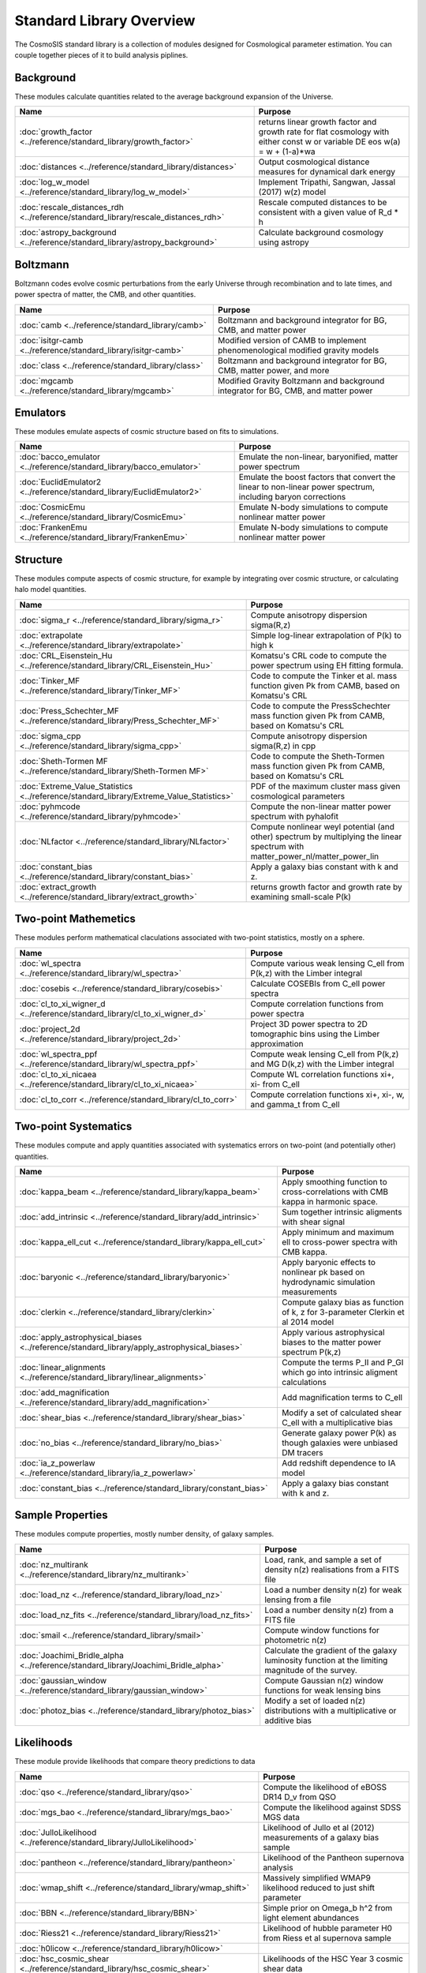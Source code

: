 Standard Library Overview
==============================

The CosmoSIS standard library is a collection of modules
designed for Cosmological parameter estimation.  You can couple
together pieces of it to build analysis piplines.


Background
-----------------------

These modules calculate quantities related to the average background expansion of the Universe.

.. list-table::
   :header-rows: 1

   * - Name
     - Purpose
   * - :doc:`growth_factor <../reference/standard_library/growth_factor>` 
     - returns linear growth factor and growth rate for flat cosmology with either const w or variable DE eos w(a) = w + (1-a)*wa
   * - :doc:`distances <../reference/standard_library/distances>` 
     - Output cosmological distance measures for dynamical dark energy
   * - :doc:`log_w_model <../reference/standard_library/log_w_model>` 
     - Implement Tripathi, Sangwan, Jassal (2017) w(z) model
   * - :doc:`rescale_distances_rdh <../reference/standard_library/rescale_distances_rdh>` 
     - Rescale computed distances to be consistent with a given value of R_d * h
   * - :doc:`astropy_background <../reference/standard_library/astropy_background>` 
     - Calculate background cosmology using astropy



Boltzmann
-----------------------

Boltzmann codes evolve cosmic perturbations from the early Universe through recombination and to late times, and power spectra of matter, the CMB, and other quantities.

.. list-table::
   :header-rows: 1

   * - Name
     - Purpose
   * - :doc:`camb <../reference/standard_library/camb>` 
     - Boltzmann and background integrator for BG, CMB, and matter power
   * - :doc:`isitgr-camb <../reference/standard_library/isitgr-camb>` 
     - Modified version of CAMB to implement phenomenological modified gravity models
   * - :doc:`class <../reference/standard_library/class>` 
     - Boltzmann and background integrator for BG, CMB, matter power, and more
   * - :doc:`mgcamb <../reference/standard_library/mgcamb>` 
     - Modified Gravity Boltzmann and background integrator for BG, CMB, and matter power



Emulators
-----------------------

These modules emulate aspects of cosmic structure based on fits to simulations.

.. list-table::
   :header-rows: 1

   * - Name
     - Purpose
   * - :doc:`bacco_emulator <../reference/standard_library/bacco_emulator>` 
     - Emulate the non-linear, baryonified, matter power spectrum
   * - :doc:`EuclidEmulator2 <../reference/standard_library/EuclidEmulator2>` 
     - Emulate the boost factors that convert the linear to non-linear power spectrum, including baryon corrections
   * - :doc:`CosmicEmu <../reference/standard_library/CosmicEmu>` 
     - Emulate N-body simulations to compute nonlinear matter power
   * - :doc:`FrankenEmu <../reference/standard_library/FrankenEmu>` 
     - Emulate N-body simulations to compute nonlinear matter power



Structure
-----------------------

These modules compute aspects of cosmic structure, for example by integrating over cosmic structure, or calculating halo model quantities.

.. list-table::
   :header-rows: 1

   * - Name
     - Purpose
   * - :doc:`sigma_r <../reference/standard_library/sigma_r>` 
     - Compute anisotropy dispersion sigma(R,z)
   * - :doc:`extrapolate <../reference/standard_library/extrapolate>` 
     - Simple log-linear extrapolation of P(k) to high k
   * - :doc:`CRL_Eisenstein_Hu <../reference/standard_library/CRL_Eisenstein_Hu>` 
     - Komatsu's CRL code to compute the power spectrum using EH fitting formula.
   * - :doc:`Tinker_MF <../reference/standard_library/Tinker_MF>` 
     - Code to compute the Tinker et al. mass function given Pk from CAMB, based on Komatsu's CRL
   * - :doc:`Press_Schechter_MF <../reference/standard_library/Press_Schechter_MF>` 
     - Code to compute the PressSchechter mass function given Pk from CAMB, based on Komatsu's CRL
   * - :doc:`sigma_cpp <../reference/standard_library/sigma_cpp>` 
     - Compute anisotropy dispersion sigma(R,z) in cpp
   * - :doc:`Sheth-Tormen MF <../reference/standard_library/Sheth-Tormen MF>` 
     - Code to compute the Sheth-Tormen mass function given Pk from CAMB, based on Komatsu's CRL
   * - :doc:`Extreme_Value_Statistics <../reference/standard_library/Extreme_Value_Statistics>` 
     - PDF of the maximum cluster mass given cosmological parameters
   * - :doc:`pyhmcode <../reference/standard_library/pyhmcode>` 
     - Compute the non-linear matter power spectrum with pyhalofit
   * - :doc:`NLfactor <../reference/standard_library/NLfactor>` 
     - Compute nonlinear weyl potential (and other) spectrum by multiplying the linear spectrum with matter_power_nl/matter_power_lin
   * - :doc:`constant_bias <../reference/standard_library/constant_bias>` 
     - Apply a galaxy bias constant with k and z.
   * - :doc:`extract_growth <../reference/standard_library/extract_growth>` 
     - returns growth factor and growth rate by examining small-scale P(k)



Two-point Mathemetics
-----------------------

These modules perform mathematical claculations associated with two-point statistics, mostly on a sphere.

.. list-table::
   :header-rows: 1

   * - Name
     - Purpose
   * - :doc:`wl_spectra <../reference/standard_library/wl_spectra>` 
     - Compute various weak lensing C\_ell from P(k,z) with the Limber integral
   * - :doc:`cosebis <../reference/standard_library/cosebis>` 
     - Calculate COSEBIs from C_ell power spectra
   * - :doc:`cl_to_xi_wigner_d <../reference/standard_library/cl_to_xi_wigner_d>` 
     - Compute correlation functions from power spectra
   * - :doc:`project_2d <../reference/standard_library/project_2d>` 
     - Project 3D power spectra to 2D tomographic bins using the Limber approximation
   * - :doc:`wl_spectra_ppf <../reference/standard_library/wl_spectra_ppf>` 
     - Compute weak lensing C_ell from P(k,z) and MG D(k,z) with the Limber integral
   * - :doc:`cl_to_xi_nicaea <../reference/standard_library/cl_to_xi_nicaea>` 
     - Compute WL correlation functions xi+, xi- from C_ell
   * - :doc:`cl_to_corr <../reference/standard_library/cl_to_corr>` 
     - Compute correlation functions xi+, xi-, w, and gamma_t from C_ell



Two-point Systematics
-----------------------

These modules compute and apply quantities associated with systematics errors on two-point (and potentially other) quantities.

.. list-table::
   :header-rows: 1

   * - Name
     - Purpose
   * - :doc:`kappa_beam <../reference/standard_library/kappa_beam>` 
     - Apply smoothing function to cross-correlations with CMB kappa in harmonic space.
   * - :doc:`add_intrinsic <../reference/standard_library/add_intrinsic>` 
     - Sum together intrinsic aligments with shear signal
   * - :doc:`kappa_ell_cut <../reference/standard_library/kappa_ell_cut>` 
     - Apply minimum and maximum ell to cross-power spectra with CMB kappa.
   * - :doc:`baryonic <../reference/standard_library/baryonic>` 
     - Apply baryonic effects to nonlinear pk based on hydrodynamic simulation measurements
   * - :doc:`clerkin <../reference/standard_library/clerkin>` 
     - Compute galaxy bias as function of k, z for 3-parameter Clerkin et al 2014 model
   * - :doc:`apply_astrophysical_biases <../reference/standard_library/apply_astrophysical_biases>` 
     - Apply various astrophysical biases to the matter power spectrum P(k,z)
   * - :doc:`linear_alignments <../reference/standard_library/linear_alignments>` 
     - Compute the terms P_II and P_GI which go into intrinsic aligment calculations
   * - :doc:`add_magnification <../reference/standard_library/add_magnification>` 
     - Add magnification terms to C_ell
   * - :doc:`shear_bias <../reference/standard_library/shear_bias>` 
     - Modify a set of calculated shear C_ell with a multiplicative bias
   * - :doc:`no_bias <../reference/standard_library/no_bias>` 
     - Generate galaxy power P(k) as though galaxies were unbiased DM tracers
   * - :doc:`ia_z_powerlaw <../reference/standard_library/ia_z_powerlaw>` 
     - Add redshift dependence to IA model
   * - :doc:`constant_bias <../reference/standard_library/constant_bias>` 
     - Apply a galaxy bias constant with k and z.



Sample Properties
-----------------------

These modules compute properties, mostly number density, of galaxy samples.

.. list-table::
   :header-rows: 1

   * - Name
     - Purpose
   * - :doc:`nz_multirank <../reference/standard_library/nz_multirank>` 
     - Load, rank, and sample a set of density n(z) realisations from a FITS file
   * - :doc:`load_nz <../reference/standard_library/load_nz>` 
     - Load a number density n(z) for weak lensing from a file
   * - :doc:`load_nz_fits <../reference/standard_library/load_nz_fits>` 
     - Load a number density n(z) from a FITS file
   * - :doc:`smail <../reference/standard_library/smail>` 
     - Compute window functions for photometric n(z)
   * - :doc:`Joachimi_Bridle_alpha <../reference/standard_library/Joachimi_Bridle_alpha>` 
     - Calculate the gradient of the galaxy luminosity function at the limiting magnitude of the survey.
   * - :doc:`gaussian_window <../reference/standard_library/gaussian_window>` 
     - Compute Gaussian n(z) window functions for weak lensing bins
   * - :doc:`photoz_bias <../reference/standard_library/photoz_bias>` 
     - Modify a set of loaded n(z) distributions with a multiplicative or additive bias



Likelihoods
-----------------------

These module provide likelihoods that compare theory predictions to data

.. list-table::
   :header-rows: 1

   * - Name
     - Purpose
   * - :doc:`qso <../reference/standard_library/qso>` 
     - Compute the likelihood of eBOSS DR14 D_v from QSO
   * - :doc:`mgs_bao <../reference/standard_library/mgs_bao>` 
     - Compute the likelihood against SDSS MGS data
   * - :doc:`JulloLikelihood <../reference/standard_library/JulloLikelihood>` 
     - Likelihood of Jullo et al (2012) measurements of a galaxy bias sample
   * - :doc:`pantheon <../reference/standard_library/pantheon>` 
     - Likelihood of the Pantheon supernova analysis
   * - :doc:`wmap_shift <../reference/standard_library/wmap_shift>` 
     - Massively simplified WMAP9 likelihood reduced to just shift parameter
   * - :doc:`BBN <../reference/standard_library/BBN>` 
     - Simple prior on Omega_b h^2 from light element abundances
   * - :doc:`Riess21 <../reference/standard_library/Riess21>` 
     - Likelihood of hubble parameter H0 from Riess et al supernova sample
   * - :doc:`h0licow <../reference/standard_library/h0licow>` 
     - 
   * - :doc:`hsc_cosmic_shear <../reference/standard_library/hsc_cosmic_shear>` 
     - Likelihoods of the HSC Year 3 cosmic shear data
   * - :doc:`strong_lens_time_delays <../reference/standard_library/strong_lens_time_delays>` 
     - 
   * - :doc:`planck2018 <../reference/standard_library/planck2018>` 
     - Likelihood function of CMB from Planck 2015 data
   * - :doc:`WiggleZBao <../reference/standard_library/WiggleZBao>` 
     - Compute the likelihood of the supplied expansion history against WiggleZ BAO data
   * - :doc:`eboss_dr16_qso <../reference/standard_library/eboss_dr16_qso>` 
     - Compute the likelihood of eBOSS DR16 from QSO
   * - :doc:`desi_dr1_arxiv <../reference/standard_library/desi_dr1_arxiv>` 
     - DESI BAO likelihood from DR1 data
   * - :doc:`Riess16 <../reference/standard_library/Riess16>` 
     - Likelihood of hubble parameter H0 from Riess et al 2.4% supernova sample
   * - :doc:`BOSS <../reference/standard_library/BOSS>` 
     - Compute the likelihood of supplied fsigma8(z=0.57), H(z=0.57), D_a(z=0.57), omegamh2, bsigma8(z=0.57)
   * - :doc:`planck_py <../reference/standard_library/planck_py>` 
     - Lightweight python-based Planck likelihood code
   * - :doc:`eboss_dr16_lya <../reference/standard_library/eboss_dr16_lya>` 
     - Compute the likelihood of eBOSS DR16 from Lyman alpha
   * - :doc:`eboss_dr14_lya <../reference/standard_library/eboss_dr14_lya>` 
     - Compute the likelihood of eBOSS DR14 D_m and D_h from Lyman alpha
   * - :doc:`pantheon_plus <../reference/standard_library/pantheon_plus>` 
     - Likelihood of the Pantheon+ supernova analysis optionally combined with the SH0ES H0 measurement
   * - :doc:`wmap <../reference/standard_library/wmap>` 
     - Likelihood function of CMB from WMAP
   * - :doc:`boss_dr12_lrg_reanalyze <../reference/standard_library/boss_dr12_lrg_reanalyze>` 
     - Compute the likelihood of the supplied expansion and growth history against BOSS DR12 data as reanalyzed by eBOSS DR16
   * - :doc:`planck_sz <../reference/standard_library/planck_sz>` 
     - Prior on sigma_8 * Omega_M ** 0.3 from Planck SZ cluster counts
   * - :doc:`jla <../reference/standard_library/jla>` 
     - Supernova likelihood for SDSS-II/SNLS3
   * - :doc:`6dFGS <../reference/standard_library/6dFGS>` 
     - Compute the likelihood of supplied D_v or fsigma8(z=0.067)
   * - :doc:`act-dr6-lens <../reference/standard_library/act-dr6-lens>` 
     - CMB Lensing from ACT DR6 data.
   * - :doc:`mgs <../reference/standard_library/mgs>` 
     - Compute the likelihood of MGS BAO and FS as distributed by eBOSS DR16
   * - :doc:`eboss_dr16_elg <../reference/standard_library/eboss_dr16_elg>` 
     - Compute the likelihood of eBOSS DR16 from ELG
   * - :doc:`boss_dr12 <../reference/standard_library/boss_dr12>` 
     - Compute the likelihood of the supplied expansion and growth history against BOSS DR12 data
   * - :doc:`sacc_like <../reference/standard_library/sacc_like>` 
     - Generic 2-point measurement Gaussian likelihood using sacc format
   * - :doc:`des-y3-bao <../reference/standard_library/des-y3-bao>` 
     - Compute the likelihood of DES Y3 BAO data
   * - :doc:`balmes <../reference/standard_library/balmes>` 
     - 
   * - :doc:`lrg <../reference/standard_library/lrg>` 
     - Compute the likelihood of eBOSS DR14 D_v from LRG
   * - :doc:`2pt <../reference/standard_library/2pt>` 
     - Generic 2-point measurement Gaussian likelihood
   * - :doc:`fgas <../reference/standard_library/fgas>` 
     - Likelihood of galaxy cluster gas-mass fractions
   * - :doc:`Cluster_mass <../reference/standard_library/Cluster_mass>` 
     - Likelihood of z=1.59 Cluster mass from Santos et al. 2011
   * - :doc:`eboss_dr16_lrg <../reference/standard_library/eboss_dr16_lrg>` 
     - Compute the likelihood of eBOSS DR16 from LRG
   * - :doc:`tdcosmo <../reference/standard_library/tdcosmo>` 
     - Likelihood of the TDCOSMO IV analysis
   * - :doc:`Riess11 <../reference/standard_library/Riess11>` 
     - Likelihood of hubble parameter H0 from Riess et al supernova sample
   * - :doc:`BICEP2 <../reference/standard_library/BICEP2>` 
     - Compute the likelihood of the supplied CMB power spectra



Misc & Utilities
-----------------------

These modules supply special utilities or calculation tools

.. list-table::
   :header-rows: 1

   * - Name
     - Purpose
   * - :doc:`copy <../reference/standard_library/copy>` 
     - Copy a section to a new section
   * - :doc:`consistency <../reference/standard_library/consistency>` 
     - Deduce missing cosmological parameters and check consistency
   * - :doc:`fast_pt <../reference/standard_library/fast_pt>` 
     - Compute various 1-loop perturbation theory quantities
   * - :doc:`delete <../reference/standard_library/delete>` 
     - Enters python debugger.
   * - :doc:`rename <../reference/standard_library/rename>` 
     - Rename a section to a new name
   * - :doc:`correlated_priors <../reference/standard_library/correlated_priors>` 
     - Include correlations between nusiance parameters
   * - :doc:`BBN-Consistency <../reference/standard_library/BBN-Consistency>` 
     - Compute consistent Helium fraction from baryon density given BBN
   * - :doc:`stop <../reference/standard_library/stop>` 
     - Enters python debugger.
   * - :doc:`w0wa_sum_prior <../reference/standard_library/w0wa_sum_prior>` 
     - Skip parameter sample without failing if w0+wa>0.
   * - :doc:`sigma8_rescale <../reference/standard_library/sigma8_rescale>` 
     - Rescale structure measures to use a specified sigma_8

